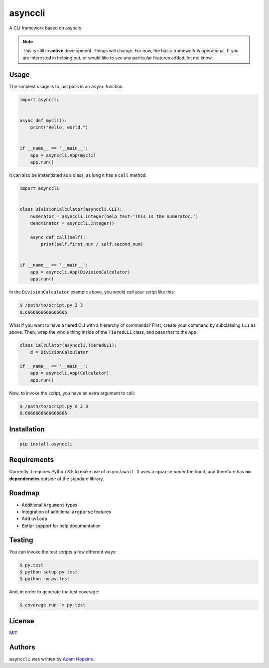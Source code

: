 asynccli
========

.. image:: https://img.shields.io/pypi/v/asynccli.svg
    :target: https://pypi.python.org/pypi/asynccli
    :alt: Latest PyPI version

.. image:: https://img.shields.io/pypi/status/asynccli.svg
    :target: https://pypi.python.org/pypi/asynccli
    :alt: Version status

.. image:: https://img.shields.io/pypi/pyversions/asynccli.svg
    :target: https://pypi.python.org/pypi/asynccli
    :alt: Python 3.5 and 3.6

.. image:: https://travis-ci.org/ahopkins/asynccli.svg?branch=master
    :target: https://travis-ci.org/ahopkins/asynccli
    :alt: Latest Travis CI build status

.. image:: https://api.codacy.com/project/badge/Grade/b6f3abd70b6a4ead91c4b0bb820e1ddd
    :target: https://www.codacy.com/app/ahopkins/asynccli?utm_source=github.com&amp;utm_medium=referral&amp;utm_content=ahopkins/asynccli&amp;utm_campaign=Badge_Grade
    :alt: Codacy grade

.. image:: https://api.codacy.com/project/badge/Coverage/b6f3abd70b6a4ead91c4b0bb820e1ddd
    :target: https://www.codacy.com/app/ahopkins/asynccli?utm_source=github.com&amp;utm_medium=referral&amp;utm_content=ahopkins/asynccli&amp;utm_campaign=Badge_Coverage
    :alt: Codacy coverage

A CLI framework based on asyncio.

.. note:: This is still in **active** development. Things will change. For now, the basic framework is operational. If you are interested in helping out, or would like to see any particular features added, let me know.

Usage
-----

The simplest usage is to just pass in an ``async`` function.

.. code:: python

    import asynccli


    async def mycli():
        print("Hello, world.")


    if __name__ == '__main__':
        app = asynccli.App(mycli)
        app.run()


It can also be instantiated as a class, as long it has a ``call`` method.

.. code:: python

    import asynccli


    class DivisionCalculator(asynccli.CLI):
        numerator = asynccli.Integer(help_text='This is the numerator.')
        denominator = asynccli.Integer()

        async def call(self):
            print(self.first_num / self.second_num)


    if __name__ == '__main__':
        app = asynccli.App(DivisionCalculator)
        app.run()

In the ``DivisionCalculator`` example above, you would call your script like this:

.. code::

    $ /path/to/script.py 2 3
    0.6666666666666666

What if you want to have a tiered CLI with a hierarchy of commands? First, create your command by subclassing ``CLI`` as above. Then, wrap the whole thing inside of the ``TieredCLI`` class, and pass that to the ``App``.

.. code:: python

    class Calculator(asynccli.TieredCLI):
        d = DivisionCalculator

    if __name__ == '__main__':
        app = asynccli.App(Calculator)
        app.run()

Now, to invoke the script, you have an extra argument to call:

.. code::

    $ /path/to/script.py d 2 3
    0.6666666666666666

Installation
------------

.. code::

    pip install asynccli

Requirements
------------

Currently it requires Python 3.5 to make use of ``async``/``await``. It uses ``argparse`` under the hood, and therefore has **no dependencies** outside of the standard library.

Roadmap
-------

- Additional ``Argument`` types
- Integration of additional ``argparse`` features
- Add ``uvloop``
- Better support for help documentation

Testing
-------

You can invoke the test scripts a few different ways:

.. code::

    $ py.test
    $ python setup.py test
    $ python -m py.test

And, in order to generate the test coverage:

.. code::

    $ coverage run -m py.test

License
-------

`MIT <https://github.com/ahopkins/asynccli/blob/master/LICENSE>`_

Authors
-------

``asynccli`` was written by `Adam Hopkins <admhpkns@gmail.com>`_.
